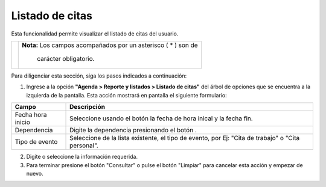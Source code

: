 ####################
Listado de citas
####################

Esta funcionalidad permite visualizar el listado de citas del usuario.


.. |advertencia| image:: ../../../img/alerta.png
.. |servicio| image:: ../../../img/servicio.png
.. |fecha| image:: ../../../img/fecha.png

+---------------+------------------------------------------------------------------------+
||advertencia|  | **Nota:**  Los campos acompañados por un asterisco ( * ) son de        | 
|               |                                                                        |
|               |  carácter obligatorio.                                                 |
+---------------+------------------------------------------------------------------------+

Para diligenciar esta sección, siga los pasos indicados a continuación:

1. Ingrese a la opción **"Agenda > Reporte y listados > Listado de citas"** del árbol de opciones que se 
   encuentra a la izquierda de la pantalla. Esta acción mostrará en pantalla el siguiente 
   formulario:

.. image:: ../../../img/listado_citas.png
    :alt: Listado de citas

+--------------------+---------------------------------------------------------------------+
|Campo               | Descripción                                                         |
+====================+=====================================================================+
|Fecha hora inicio   | Seleccione usando el botón |fecha| la fecha de hora inical y la     |
|                    | fecha fin.                                                          |
+--------------------+---------------------------------------------------------------------+
|Dependencia         | Digite la dependencia presionando el botón |servicio|.              |
|                    |                                                                     |
+--------------------+---------------------------------------------------------------------+
|Tipo de evento      | Seleccione de la lista existente, el tipo de evento, por Ej:        |
|                    | "Cita de trabajo" o "Cita personal".                                |
+--------------------+---------------------------------------------------------------------+

2. Digite o seleccione la información requerida.

3. Para terminar presione el botón "Consultar" o pulse el botón "Limpiar" para cancelar esta 
   acción y empezar de nuevo.